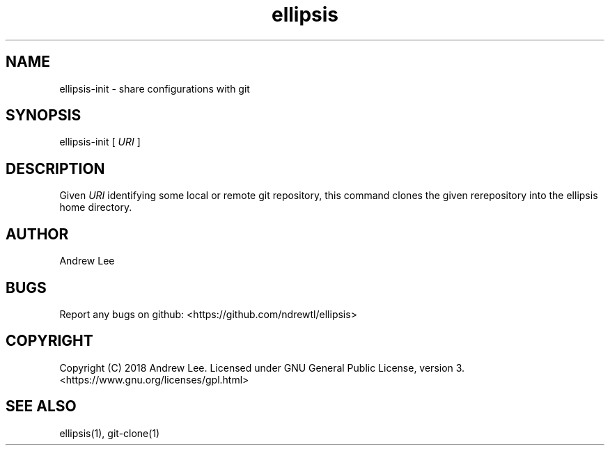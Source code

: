 .TH ellipsis 1 "5 November 2018" 0.1.0
.SH NAME
ellipsis-init - share configurations with git

.SH SYNOPSIS
ellipsis-init
[
.I URI
]

.SH DESCRIPTION
Given
.I URI
identifying some local or remote git repository, this command clones the given
rerepository into the ellipsis home directory.

.SH AUTHOR
Andrew Lee

.SH BUGS
Report any bugs on github: <https://github.com/ndrewtl/ellipsis>

.SH COPYRIGHT
Copyright (C) 2018 Andrew Lee. Licensed under GNU General Public License,
version 3. <https://www.gnu.org/licenses/gpl.html>

.SH SEE ALSO
ellipsis(1), git-clone(1)
